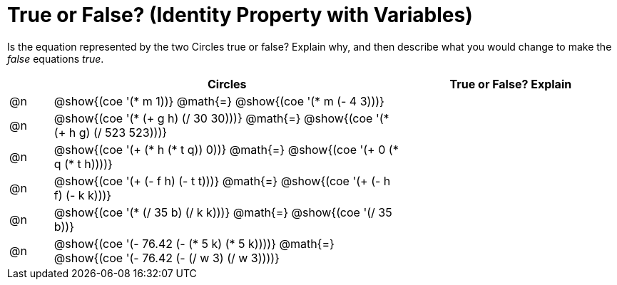 = True or False? (Identity Property with Variables)

++++
<style>
div.circleevalsexp { width: auto; }
td > .content > .paragraph > * { vertical-align: middle; }
</style>
++++

Is the equation represented by the two Circles true or false? Explain why, and then describe what you would change to make the _false_ equations _true_.

[.FillVerticalSpace,cols="^.^1a,^.^8a,^.^5a", stripes="none", options="header"]
|===
|	 | Circles																	   |
True or False? Explain


| @n
| @show{(coe '(* m 1))}
@math{=}
@show{(coe '(* m (- 4 3)))}
|


| @n
| @show{(coe '(* (+ g h) (/ 30 30)))}
@math{=}
@show{(coe '(* (+ h g) (/ 523 523)))}
|


| @n
| @show{(coe '(+ (* h (* t q)) 0))}
@math{=}
@show{(coe '(+ 0 (* q (* t h))))}
|



| @n
| @show{(coe '(+ (- f h) (- t t)))}
@math{=}
@show{(coe '(+ (- h f) (- k k)))}
|


| @n
| @show{(coe '(* (/ 35 b) (/ k k)))}
@math{=}
@show{(coe '(/ 35 b))}
|



| @n
| @show{(coe '(- 76.42 (- (* 5 k) (* 5 k))))}
@math{=}
@show{(coe '(- 76.42 (- (/ w 3) (/ w 3))))}
|


|===
